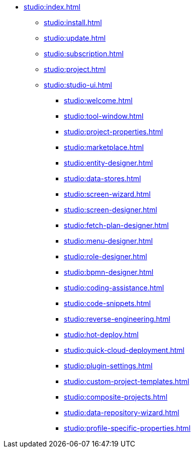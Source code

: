 * xref:studio:index.adoc[]
** xref:studio:install.adoc[]
** xref:studio:update.adoc[]
** xref:studio:subscription.adoc[]
** xref:studio:project.adoc[]
** xref:studio:studio-ui.adoc[]
*** xref:studio:welcome.adoc[]
*** xref:studio:tool-window.adoc[]
*** xref:studio:project-properties.adoc[]
*** xref:studio:marketplace.adoc[]
*** xref:studio:entity-designer.adoc[]
*** xref:studio:data-stores.adoc[]
*** xref:studio:screen-wizard.adoc[]
*** xref:studio:screen-designer.adoc[]
*** xref:studio:fetch-plan-designer.adoc[]
*** xref:studio:menu-designer.adoc[]
*** xref:studio:role-designer.adoc[]
*** xref:studio:bpmn-designer.adoc[]
*** xref:studio:coding-assistance.adoc[]
*** xref:studio:code-snippets.adoc[]
*** xref:studio:reverse-engineering.adoc[]
*** xref:studio:hot-deploy.adoc[]
*** xref:studio:quick-cloud-deployment.adoc[]
*** xref:studio:plugin-settings.adoc[]
*** xref:studio:custom-project-templates.adoc[]
*** xref:studio:composite-projects.adoc[]
*** xref:studio:data-repository-wizard.adoc[]
*** xref:studio:profile-specific-properties.adoc[]
